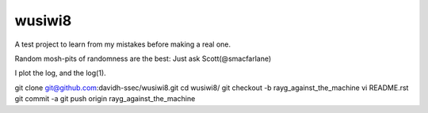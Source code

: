 wusiwi8
=======

A test project to learn from my mistakes before making a real one.

Random mosh-pits of randomness are the best:  Just ask Scott(@smacfarlane)

I plot the log, and the log(1).

git clone git@github.com:davidh-ssec/wusiwi8.git
cd wusiwi8/
git checkout -b rayg_against_the_machine
vi README.rst 
git commit -a 
git push origin rayg_against_the_machine



